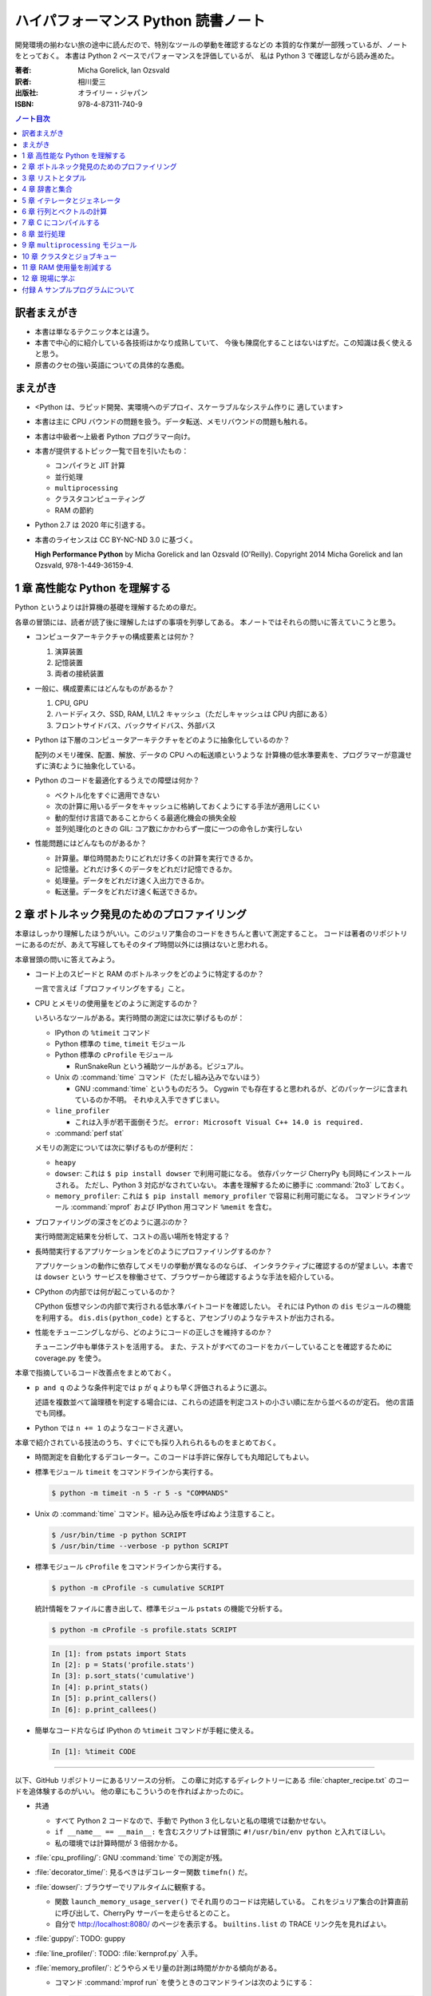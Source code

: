 ======================================================================
ハイパフォーマンス Python 読書ノート
======================================================================
開発環境の揃わない旅の途中に読んだので、特別なツールの挙動を確認するなどの
本質的な作業が一部残っているが、ノートをとっておく。
本書は Python 2 ベースでパフォーマンスを評価しているが、
私は Python 3 で確認しながら読み進めた。

:著者: Micha Gorelick, Ian Ozsvald
:訳者: 相川愛三
:出版社: オライリー・ジャパン
:ISBN: 978-4-87311-740-9

.. :関連 URL: `あり <>`__

.. contents:: ノート目次

訳者まえがき
======================================================================
* 本書は単なるテクニック本とは違う。

* 本書で中心的に紹介している各技術はかなり成熟していて、
  今後も陳腐化することはないはずだ。この知識は長く使えると思う。

* 原書のクセの強い英語についての具体的な愚痴。

まえがき
======================================================================
* <Python は、ラピッド開発、実環境へのデプロイ、スケーラブルなシステム作りに
  適しています>
* 本書は主に CPU バウンドの問題を扱う。データ転送、メモリバウンドの問題も触れる。
* 本書は中級者～上級者 Python プログラマー向け。
* 本書が提供するトピック一覧で目を引いたもの：

  * コンパイラと JIT 計算
  * 並行処理
  * ``multiprocessing``
  * クラスタコンピューティング
  * RAM の節約

* Python 2.7 は 2020 年に引退する。
* 本書のライセンスは CC BY-NC-ND 3.0 に基づく。

  **High Performance Python** by Micha Gorelick and Ian Ozsvald (O'Reilly).
  Copyright 2014 Micha Gorelick and Ian Ozsvald, 978-1-449-36159-4.

1 章 高性能な Python を理解する
======================================================================
Python というよりは計算機の基礎を理解するための章だ。

各章の冒頭には、読者が読了後に理解したはずの事項を列挙してある。
本ノートではそれらの問いに答えていこうと思う。

* コンピュータアーキテクチャの構成要素とは何か？

  1) 演算装置
  2) 記憶装置
  3) 両者の接続装置

* 一般に、構成要素にはどんなものがあるか？

  1) CPU, GPU
  2) ハードディスク、SSD, RAM, L1/L2 キャッシュ（ただしキャッシュは CPU 内部にある）
  3) フロントサイドバス、バックサイドバス、外部バス

* Python は下層のコンピュータアーキテクチャをどのように抽象化しているのか？

  配列のメモリ確保、配置、解放、データの CPU への転送順というような
  計算機の低水準要素を、プログラマーが意識せずに済むように抽象化している。

* Python のコードを最適化するうえでの障壁は何か？

  * ベクトル化をすぐに適用できない
  * 次の計算に用いるデータをキャッシュに格納しておくようにする手法が適用しにくい
  * 動的型付け言語であることからくる最適化機会の損失全般
  * 並列処理化のときの GIL: コア数にかかわらず一度に一つの命令しか実行しない

* 性能問題にはどんなものがあるか？

  * 計算量。単位時間あたりにどれだけ多くの計算を実行できるか。
  * 記憶量。どれだけ多くのデータをどれだけ記憶できるか。
  * 処理量。データをどれだけ速く入出力できるか。
  * 転送量。データをどれだけ速く転送できるか。

2 章 ボトルネック発見のためのプロファイリング
======================================================================
本章はしっかり理解したほうがいい。このジュリア集合のコードをきちんと書いて測定すること。
コードは著者のリポジトリーにあるのだが、あえて写経してもそのタイプ時間以外には損はないと思われる。

本章冒頭の問いに答えてみよう。

* コード上のスピードと RAM のボトルネックをどのように特定するのか？

  一言で言えば「プロファイリングをする」こと。

* CPU とメモリの使用量をどのように測定するのか？

  いろいろなツールがある。実行時間の測定には次に挙げるものが：

  * IPython の ``%timeit`` コマンド
  * Python 標準の ``time``, ``timeit`` モジュール
  * Python 標準の ``cProfile`` モジュール

    * RunSnakeRun という補助ツールがある。ビジュアル。

  * Unix の :command:`time` コマンド（ただし組み込みでないほう）

    * GNU :command:`time` というものだろう。
      Cygwin でも存在すると思われるが、どのパッケージに含まれているのか不明。
      それゆえ入手できずじまい。

  * ``line_profiler``

    * これは入手が若干面倒そうだ。
      ``error: Microsoft Visual C++ 14.0 is required.`` 

  * :command:`perf stat`

  メモリの測定については次に挙げるものが便利だ：

  * ``heapy``
  * ``dowser``: これは ``$ pip install dowser`` で利用可能になる。
    依存パッケージ CherryPy も同時にインストールされる。
    ただし、Python 3 対応がなされていない。
    本書を理解するために勝手に :command:`2to3` しておく。

  * ``memory_profiler``: 
    これは ``$ pip install memory_profiler`` で容易に利用可能になる。
    コマンドラインツール :command:`mprof` および
    IPython 用コマンド ``%memit`` を含む。

* プロファイリングの深さをどのように選ぶのか？

  実行時間測定結果を分析して、コストの高い場所を特定する？

* 長時間実行するアプリケーションをどのようにプロファイリングするのか？

  アプリケーションの動作に依存してメモリの挙動が異なるのならば、
  インタラクティブに確認するのが望ましい。本書では ``dowser`` という
  サービスを稼働させて、ブラウザーから確認するような手法を紹介している。

* CPython の内部では何が起こっているのか？

  CPython 仮想マシンの内部で実行される低水準バイトコードを確認したい。
  それには Python の ``dis`` モジュールの機能を利用する。
  ``dis.dis(python_code)`` とすると、アセンブリのようなテキストが出力される。

* 性能をチューニングしながら、どのようにコードの正しさを維持するのか？

  チューニング中も単体テストを活用する。
  また、テストがすべてのコードをカバーしていることを確認するために
  coverage.py を使う。

本章で指摘しているコード改善点をまとめておく。

* ``p and q`` のような条件判定では ``p`` が ``q`` よりも早く評価されるように選ぶ。

  述語を複数並べて論理積を判定する場合には、これらの述語を判定コストの小さい順に左から並べるのが定石。
  他の言語でも同様。

* Python では ``n += 1`` のようなコードさえ遅い。

本章で紹介されている技法のうち、すぐにでも採り入れられるものをまとめておく。

* 時間測定を自動化するデコレーター。このコードは手許に保存しても丸暗記してもよい。
* 標準モジュール ``timeit`` をコマンドラインから実行する。

  .. code:: shell

     $ python -m timeit -n 5 -r 5 -s "COMMANDS"

* Unix の :command:`time` コマンド。組み込み版を呼ばぬよう注意すること。

  .. code:: shell

     $ /usr/bin/time -p python SCRIPT
     $ /usr/bin/time --verbose -p python SCRIPT

* 標準モジュール ``cProfile`` をコマンドラインから実行する。

  .. code:: shell

     $ python -m cProfile -s cumulative SCRIPT

  統計情報をファイルに書き出して、標準モジュール ``pstats`` の機能で分析する。

  .. code:: shell

     $ python -m cProfile -s profile.stats SCRIPT

  .. code:: ipython

     In [1]: from pstats import Stats
     In [2]: p = Stats('profile.stats')
     In [3]: p.sort_stats('cumulative')
     In [4]: p.print_stats()
     In [5]: p.print_callers()
     In [6]: p.print_callees()

* 簡単なコード片ならば IPython の ``%timeit`` コマンドが手軽に使える。

  .. code:: ipython

     In [1]: %timeit CODE

----

以下、GitHub リポジトリーにあるリソースの分析。
この章に対応するディレクトリーにある :file:`chapter_recipe.txt` のコードを追体験するのがいい。
他の章にもこういうのを作ればよかったのに。

* 共通

  * すべて Python 2 コードなので、手動で Python 3 化しないと私の環境では動かせない。
  * ``if __name__ == __main__:`` を含むスクリプトは冒頭に ``#!/usr/bin/env python`` と入れてほしい。
  * 私の環境では計算時間が 3 倍弱かかる。

* :file:`cpu_profiling/`: GNU :command:`time` での測定が残。
* :file:`decorator_time/`: 見るべきはデコレーター関数 ``timefn()`` だ。
* :file:`dowser/`: ブラウザーでリアルタイムに観察する。

  * 関数 ``launch_memory_usage_server()`` でそれ周りのコードは完結している。
    これをジュリア集合の計算直前に呼び出して、CherryPy サーバーを走らせるとのこと。

  * 自分で http://localhost:8080/ のページを表示する。
    ``builtins.list`` の TRACE リンク先を見ればよい。

* :file:`guppy/`: TODO: guppy
* :file:`line_profiler/`: TODO: :file:`kernprof.py` 入手。
* :file:`memory_profiler/`: どうやらメモリ量の計測は時間がかかる傾向がある。

  * コマンド :command:`mprof run` を使うときのコマンドラインは次のようにする：

    .. code:: shell

       $ python D:/Miniconda3/Scripts/mprof run julia1_memoryprofiler.py

    * その後にコマンド :command:`mprof plot` でグラフを描く。

* :file:`noop_profile_decorator/`: 本文の何もしない ``@profile`` デコレーターの記述を参照。
* :file:`visualise_nonconvergence/`: このプロットはダメだ。
  コードをいじって点列がほんとうに発散することを見るといい。

3 章 リストとタプル
======================================================================
本章は「小手先のテクニック」に属する。
この本に手が伸びるプログラマーならば、ここに述べられていることはすでに理解しているはず。

本章冒頭の問いに答えてみよう。

* リストとタプルの長所は？

  どちらもデータ構造としては配列であるので、その長所を有する。

  格納要素へのランダムアクセスが可能であること。つまり特定位置にある要素へ定数時間でアクセスできる。

* リストとタプルの探索の計算オーダーは？

  どちらも線形時間だ。ただしソート済みならば二分探索による対数時間。

* その計算オーダーの理由は？

  線形時間である理由は、格納要素が単純に配列されているから
  もっとも単純な探索アルゴリズムである線形探索しか使えないことによる。

* リストとタプルの違いは？

  前者は動的であり、後者は静的であると表現できる。
  特に mutable という視点で見ると両者の違いが区別がつく。
  タプルはいったん生成するとその時点で内容が固定化されるので、
  メモリもそれ以上消費しない。

* リストに追加するときの動作は？

  C++ 標準の ``std::vector`` のそれと同じ議論が成り立つ。
  メモリの再確保および格納要素（参照型だが）のコピーという高価な処理が発生する。
  本書の図 3-3 は頭に叩き込んでおく（細かいサイズは覚えなくていい）。

* リストとタプルを使うのが適当なときは？

  * リストは構成が変更されるときに用いる。
    「プログラミング言語」だの「ある人物の身体測定値各種」だの、
    内容が常に更新されていたり、値が追加される可能性が高いものを表現するのに向いている。

  * タプルはそうでないときに用いる。
    データが変化しない「素数の最初の n 個」だの「ある人物の誕生日および生誕地」だのを
    表現するのに向いている。

----

以下、GitHub リポジトリーにあるリソースの分析。

* 本編とは関係ない感想だが :command:`2to3` は ``range(...)`` を ``list(range(...))`` に変換する。
* :file:`binary_search.py`: 二分検索のアルゴリズム実装例。C++ の ``std::upper_bound()`` 風。
* :file:`binary_vs_linear.py`: 線形検索アルゴリズム実装例とその時間測定コード。

  * ソート済みのものをソートすることに注意したい。

* :file:`bisect_example.py`: ``bisect.insort()`` および ``bisect.bisect_left()`` の使用例。
* :file:`linear_search.py`: 線形検索アルゴリズム実装例とその時間測定コード。
  明らかに二分検索より遅いことが体感でわかる。PC のファンもうるさくなる。

4 章 辞書と集合
======================================================================
本章は「小手先のテクニック」に属する。

本章冒頭の問いに答えてみよう。

* 辞書と集合の長所は？

  * 探索のコストが定数時間
  * 挿入のコストが定数時間

* 辞書と集合の共通点は？

  参照可能で他と重複しない要素を格納するオブジェクトであること。
  参照に用いるオブジェクト（キー）の型がハッシュ可能なデータ型であること。

* 辞書を使うときのオーバーヘッドは？

  ハッシュ値の衝突時に発生する新しい格納位置を決定する計算。

* 辞書の性能を向上させる方法は？

  * ハッシュの取りうる値の範囲を広げて、プローブ計算の発生を抑制する。
  * ハッシュ関数のエントロピーを大きくする。

* Python が名前空間を管理するためにどのように辞書を使っているか？

  1) ローカル変数を ``locals()`` を検索する。
  2) そこになければ ``globals()`` を検索する。
  3) そこにもなければ ``__builtin__.locals()`` を検索する。

以下雑感など。

* ある型が **ハッシュ可能** であるとは、次のものを実装している型であるときをいう：

  1) ``__hash__`` と
  2) ``__eq__`` または ``__cmp__`` のいずれか一方（または両方）

* ところで Python の辞書と集合は C++ での ``std::hash_map`` と ``std::hash_set`` に
  それぞれ相当するのだろうか。

* ハッシュ関数のエントロピーの式中の確率 :math:`p(i)` の意味がわからない。
  ハッシュ値が :math:`i` になる確率といっているが、ハッシュ値全体の集合がわからないと。

  いずれにせよ、この :math:`S` の値を最大にする確率関数を導くハッシュ関数を
  **理想ハッシュ関数** という。

----

以下、GitHub リポジトリーにあるリソースの分析。

* :file:`custom_vs_default_hash.py`:
  自作 Point クラスにどのようにハッシュ関数を実装すべきかを示すスクリプト。
  上のノート参照。

* :file:`dict_probing.py`: ハッシュの基礎理論を説明するためのスクリプト。

  * 関数 ``sample_probe`` 内の ``format`` が動かないかもしれない。
    ForceHash オブジェクトを ``{: >10}`` に渡せないようだ？
    この右揃え指定を外すと出力できる：

    .. code-block:: text

       First 10 samples for hash 0b00000111: [7, 3, 0, 1, 6, 7, 4, 5, 2, 3]
       First 10 samples for hash 0b11100111: [7, 3, 7, 4, 5, 2, 3, 0, 1, 6]
       First 10 samples for hash 0b01110111: [7, 3, 3, 0, 1, 6, 7, 4, 5, 2]
       First 10 samples for hash 0b01110001: [1, 7, 7, 4, 5, 2, 3, 0, 1, 6]
       First 10 samples for hash 0b01110000: [0, 1, 1, 6, 7, 4, 5, 2, 3, 0]

* :file:`naive_hash_function.py`: 粗雑なハッシュ関数実装例。
* :file:`namespace.py`: インポートされた関数の呼び出し効率について。

  .. code:: ipython

     In [45]: import namespace

     In [47]: %timeit namespace.test1(123456)
     975 ns ± 5.18 ns per loop (mean ± std. dev. of 7 runs, 1000000 loops each)

     In [48]: %timeit namespace.test2(123456)
     828 ns ± 3.38 ns per loop (mean ± std. dev. of 7 runs, 1000000 loops each)

     In [49]: %timeit namespace.test3(123456)
     856 ns ± 2.58 ns per loop (mean ± std. dev. of 7 runs, 1000000 loops each)

* :file:`namespace_loop.py`: 上と同様。

  .. code:: ipython

     In [50]: import namespace_loop

     In [51]: %timeit namespace_loop.tight_loop_slow(10000)
     5.67 ms ± 38.7 μs per loop (mean ± std. dev. of 7 runs, 100 loops each)

     In [52]: %timeit namespace_loop.tight_loop_fast(10000)
     5.34 ms ± 35 μs per loop (mean ± std. dev. of 7 runs, 100 loops each)

* :file:`timing_hash_function.py`: アルファベット二文字からなる全文字列の集合から
  特定の文字列を検索する。ただしハッシュ関数を二通り定義し、それぞれの検索効率を計測する。

* :file:`unique_lookup.py`: 電話番号検索のリスト対集合。本文の記述参照。

5 章 イテレータとジェネレータ
======================================================================
本章は「小手先のテクニック」に属する。

本章冒頭の問いに答えてみよう。

* ジェネレータを使うと、どのようにメモリを節約できるか？

  ジェネレータを使わないとすると、リストや辞書型のオブジェクトが別に必要になる。
  そのときは、リスト自身の生成や要素を保持するのに必要となるメモリの確保が発生する。

* ジェネレータを使うべき場面はどんなときか？

  1) メモリに乗り切らないようなデータを反復するときなど。
  2) データ生成とデータ処理を切り分けるときなど（前者をジェネレータが担当する）。

* 複雑なジェネレータの処理を定義するために、どのように ``itertools`` を使うのか？

  与えられた問題を解決するのに役立つ関数を ``itertools`` から見つけて、
  場合によっては関数を複数組み合わせてジェネレータを定義する。

* 遅延評価が便利な場面と、そうでないときはいつか？

  遅延評価では、明示的に要求された計算のみが実行される傾向がある。
  つまり、不必要な計算が実行されないことが期待できる。

  そうでないとき：ワンパス or オンライン処理

----

以下雑感。

* オンライン平均アルゴリズムは知らなかった。
  ここでは標準偏差を求めて、データ中の最大値が値 :math:`\mu + 3 \sigma` を超えるデータがあれば
  その日のデータを異常とみなすという応用だ。

* Python 3 では使えないコードがあるので、読者は内包表記に直したい：

  * ``ifilter(None, X)`` は ``(x for x in X if x)`` の意。
  * ``imap(check_anomaly, data_day)`` は ``(check_anomaly(x) for x in data_day)`` の意。

  とにかくジェネレーターを駆使して遅延評価に持ち込めていればよい。

----

以下、GitHub リポジトリーにあるリソースの分析。

* :file:`fibonacci.py`: ある値以下の Fibonacci 数を勘定する実装が 3 個ある。
  これまでの知識をもって計測するといい。

  .. code:: ipython

     In [63]: %timeit fibonacci.fibonacci_naive()
     8.64 μs ± 23 ns per loop (mean ± std. dev. of 7 runs, 100000 loops each)

     In [64]: %timeit fibonacci.fibonacci_generator()
     13.4 μs ± 48.4 ns per loop (mean ± std. dev. of 7 runs, 100000 loops each)

     In [65]: %timeit fibonacci.fibonacci_succinct()
     17.7 ms ± 44.4 μs per loop (mean ± std. dev. of 7 runs, 100 loops each)

* :file:`iter_vs_list_comprehension.py`

  * スクリプト名とは裏腹に、内包表記リストに対する比較対象はジェネレーターであるように見える。
  * ``memory_profiler`` が利用可能になったので、イテレーターと内包表記の比較結果を記す。
    数値出力周りのコードを一部改変した：

    .. code:: shell

       $ python iter_vs_list_comprehension.py
       divisible_by_three_list with 10,000,000 entries took 2.903 seconds and used 126.980 MB
       divisible_by_three_iterator with 10,000,000 entries took 2.994 seconds and used 0.000 MB

    ただし、実際の実行時間は上記出力値よりもずっと長い。

  * 特に、関数 ``timeit.timeit`` の使い方と ``memory_profiler.memory_usage`` の使い方を見ておくこと。

* :file:`lazy_data_analysis.py`

  * 本書とは無関係だが、バージョンがわからないが私のところの :command:`2to3` が
    ``from itertools import (count, groupby, ifilter, imap, islice)`` を完全に見逃す。

  * :file:`lazy_data_analysis.py` を実行すると浮動小数点数と ``None`` との比較が発生するらしく、
    実行時に TypeError が送出する。コードを見たら関数 ``check_anomaly`` の仮引数名が
    ``xxx_todo_changeme`` だった……。

 *  関数 ``rolling_window_grouper`` で OSError が送出するという
    バグがあって結局プログラムが異常終了するしかない。
    これは ``datetime.datetime.fromtimestamp()`` に変な値を渡すときの
    C の ``localtime()`` か ``gmtime()`` がエラー終了するという挙動によるらしい。

6 章 行列とベクトルの計算
======================================================================
この章ではある 2 次元拡散方程式の計算スクリプトを徐々に高速化していく。
実際にコードを編集してプロファイルを取って分析していくことで理解が進む。

* スクリプトとプロファイル結果を同時にバージョン管理して差分を分析するといい。
  プロファイルは Python 標準の ``cProfile`` で十分間に合う。

  * IPython で作業をしているならば ``%run -p [profile-options] duffusion.py`` でいい。

* NumPy は必要。SciPy はあるといいなくらい。
* 本編では line_profiler, perf を利用しているが、私は試せなかった。

  * `numexpr <https://github.com/pydata/numexpr>`__ は入手できた。

本章冒頭の問いに答えてみよう。

* ベクトルの計算のボトルネックは何か？

  Python の事情としては次の二点が挙げられる。C/C++ の事情と比較すると説明しやすい：

  1) ``list`` が実データへのポインターを保持していること
  2) バイトコードが ``for`` ループのベクトル化に最適化されていないこと

* CPU が計算を実行する効率を調べるツールは何か？

  本書著者は CPU バウンドの問題を見つけるのに最適なツールとして ``line_profiler`` を挙げている。
  ``$ kernprof.py -lv diffusion.py`` のようなコマンドライン実行結果を分析する。

* ``numpy`` を用いると Python だけを使って書くよりも数値計算の効率がよい理由は何か？

  1) NumPy は数値配列処理に特化して最適化されたオブジェクトを使っていること
  2) メモリ使用を局所化し、CPU のベクトル演算命令を使っていること

* キャッシュミスとページフォールトとは何か？

  キャッシュミス
    キャッシュ上にデータがなく、RAM から取得する必要がある場合を指す？
    CPU バウンド処理にキャッシュミスが発生すると実行効率が悪化する原因になる。

  ページフォールト
    ページフォールトとは OS のメモリ確保機構の一部であり、
    あるメモリが初めて使われるときに、
    実行中のプログラムを一時停止し、適切なメモリを割り当てるようなもの。
    I/O 処理にダメージを与える。

* コード上のメモリ確保を追跡する方法は？

  Linux にある :command:`perf` というツールはプログラムを実行しながら CPU の様子を詳細に調べることができる。
  ``$ perf stat -e ... python diffusion.py`` のようなコマンドライン実行結果を分析する。

----

以下、GitHub リポジトリーにあるリソースの分析。
この章のディレクトリーは本文同様盛りだくさんだ。

* :file:`diffusion_1d/`:
  純 Python 実装による ``diffusion_python`` をベースラインとして、
  その改良版との計算コストの比較をする :file:`_benchmark.py` というスクリプトがある。
  これを単に実行すればよい。

  実行すると :file:`README.md` のようなテキストが出力される。
  ただしこのディレクトリーにあるものはたぶんミス。
  私の実行結果を次に示す：

  .. code:: shell
  
     $ python _benchmark.py
     Grid size:  (1024,)
     Pure Python: 0.05s (1.020675e-03s per iteration)
     python+memory: 0.05s (9.606266e-04s per iteration)[1.06x speedup]
     numpy+memory: 0.01s (2.201748e-04s per iteration)[4.64x speedup]
     numpy: 0.01s (2.201176e-04s per iteration)[4.64x speedup]
     numpy+memory2: 0.00s (6.000996e-05s per iteration)[17.01x speedup]
     numpy+memory2+numexpr: 0.01s (2.001524e-04s per iteration)[5.10x speedup]
     numpy+memory+scipy: 0.01s (1.400852e-04s per iteration)[7.29x speedup]
     
     Grid size:  (2048,)
     Pure Python: 0.05s (1.060696e-03s per iteration)
     python+memory: 0.05s (1.000648e-03s per iteration)[1.06x speedup]
     numpy+memory: 0.01s (2.201748e-04s per iteration)[4.82x speedup]
     numpy: 0.01s (2.201176e-04s per iteration)[4.82x speedup]
     numpy+memory2: 0.00s (4.000664e-05s per iteration)[26.51x speedup]
     numpy+memory2+numexpr: 0.01s (2.001333e-04s per iteration)[5.30x speedup]
     numpy+memory+scipy: 0.01s (1.200771e-04s per iteration)[8.83x speedup]
     
     Grid size:  (8192,)
     Pure Python: 0.05s (9.806252e-04s per iteration)
     python+memory: 0.05s (9.806204e-04s per iteration)[1.00x speedup]
     numpy+memory: 0.01s (2.601624e-04s per iteration)[3.77x speedup]
     numpy: 0.01s (2.401590e-04s per iteration)[4.08x speedup]
     numpy+memory2: 0.00s (8.004189e-05s per iteration)[12.25x speedup]
     numpy+memory2+numexpr: 0.01s (1.601553e-04s per iteration)[6.12x speedup]
     numpy+memory+scipy: 0.02s (3.201962e-04s per iteration)[3.06x speedup]

  * サードパーティー製の ``numexpr`` が必要だ。

* :file:`diffusion_2d/`: 上記の 2 次元版。256 サイズだけ試す（重いから）：

  .. code:: shell

     $ python _benchmark.py
     Grid size:  (256, 256)
     Pure Python: 10.31s (2.062975e-01s per iteration)
     python+memory: 10.33s (2.066978e-01s per iteration)[1.00x speedup]
     numpy+memory: 0.13s (2.541723e-03s per iteration)[81.16x speedup]
     numpy: 0.35s (6.944637e-03s per iteration)[29.71x speedup]
     numpy+memory2: 0.10s (1.921268e-03s per iteration)[107.38x speedup]
     numpy+memory2+numexpr: 0.11s (2.221475e-03s per iteration)[92.87x speedup]
     numpy+memory+scipy: 0.17s (3.422313e-03s per iteration)[60.28x speedup]

* :file:`norm/`: :file:`Makefile` があるので、これでメモリなり処理時間なりを計測する。

7 章 C にコンパイルする
======================================================================
本章は本書の目玉の一つと見られる。
残念ながら手許にコンパイラーがないので何もできない。

でも冒頭の問いには回答を用意したい。

* どうすれば Python のコードを低水準コードとして実行できるか？

  コンパイラーを用いて、Python コードを機械語に変換する。
  コンパイラーには Cython, Shed Skin, Numba, Pythan, PyPy などがある。

* JIT コンパイラと AOT コンパイラの違いとは何か？

  * JIT: Just In Time すなわち必要になったときにコンパイルする

    コード使用時に初めて必要部分がコンパイルされるので、
    未コンパイル時にスクリプトを実行するとまずコンパイルするので、
    実行がひじょうに遅くなる（これをコールドスタート問題という）。

  * AOT: Ahead Of Time すなわち事前にコンパイルすることで、静的なライブラリーを生成する。

* コンパイルによって Python よりも高速化できる処理にはどんなものがあるか？

  数学的な処理で、同じ演算を大量に反復するような、
  あるいは反復処理時に多数の一時的なオブジェクトが生成されるような処理が
  コンパイルによる高速化の対象となりやすい。

* データ型の注釈をつけると、なぜコンパイルされた Python コードが高速化できるのか？

  C コンパイラが最適化できるように。

* C や Fortran を使って、どのようにモジュールを書くのか？

  それらの言語でコンパイルしたコードをアクセスできる外部関数インターフェイスを使う。

* C や Fortran のライブラリを、どのように Python で使うのか？

  * C に対しては Python 標準の ``ctype`` モジュールや ``cffi`` モジュール
  * Fortran に対しては :command:`f2py` コマンド

----

以下、GitHub リポジトリーにあるリソースの分析。

* 前章以上に豊富なコード群。しかしコンパイラーがないので何もできない。

8 章 並行処理
======================================================================
大事なテーマだと思うが、意外にページ数を割いていない。

* 並行処理とは何で、どのように役立つか？

  イベントループを実行して、さまざまなイベントに応じて
  プログラムのさまざまな部分を実行するような処理。
  例えば、I/O 待ち時間の間に他の処理（タスク）に活用する。

* 並行処理と並列処理の違いは何か？
* 並行処理ができるタスクは何で、できないタスクは何か？
* 並行処理にまつわるパラダイムにはどのようなものがあるのか？

  * ``gevent``: Future 形式
  * ``tornado``: コールバックと Future の両方
  * ``asyncio``: コールバックと Future の両方

  Future とコルーチンを同義語として読んだが……。

* 並行処理を活用するのはどんなときか？

  I/O バウンドの問題を含む処理。

* 並行処理はどのようにプログラムを高速化するのか？

  TBW

----

以下、GitHub リポジトリーにあるリソースの分析。

* :file:`cralwer/`

  *  ベンチマーク構成が素晴らしい。こういうコードを書けるようになりたいものだ。
  * :file:`benchmark.sh` で :file:`server.py` をバックグラウンドで起動してからの
    計測対象群を実行する手際の良さに注目したい。

    * 最後に :file:`visualize.py` でこれまでの出力をプロットして PNG 形式で保存するというのもしゃれている。

    * :file:`asyncio/crawler.py` を実行するときだけ、
      環境変数 :envvar:`PYTHONPATH` を退避するのはなぜか。

  * :file:`server.py` は HTTP サーバーを実装したもので、サードパーティー製である
    Tornado を利用している。

    * ``ujson`` なるモジュールをインポートしているが、これはたぶんここには存在しない。

  * 各サブディレクトリーの :file:`crawler.py` の読み方がわからない場合は
    :file:`asyncio/` にあるものを基準に解読できそうだ。

* :file:`primes/`

  * TODO: ``grequests``
  * 手動で :file:`server.py` を起動しておく。

9 章 ``multiprocessing`` モジュール
======================================================================
本書では Linux を対象としているので、本章で Windows ユーザーがいくらか困る。
特に Pool の選択肢が大幅に狭められていることに気づく。

* ``multiprocessing`` モジュールは何を提供するのか？

  * プロセスとスレッドを使った並列処理を実現できる。
  * 一台のマシンでマルチコアの並列処理をする。
  * 一般には CPU バウンドの問題を解く処理（群）を並列化するのに使う。

* プロセスとスレッドの違いは何か？

  * スレッドには GIL 競合によるオーバーヘッドの有無などが挙げられる。
  * スレッドは I/O バウンドの処理には適するが、CPU バウンドの問題解決には不適切だ。
  * 違いは他にもあるだろう。

* プロセスプールの適切な選択方法は？

  TBW

* プロセスを実行するための非永続型キュー（待ち行列）の使い方は？

  * 負荷が変動するときや、時間が経つにつれて負荷が次々と発生する場合に使う。
  * 非永続型なので、電源喪失やディスク故障のような失敗に対応するのが必要な場合は使わない。

* プロセス間通信の損失は何か？

  * データのコピーを通信するということだから、RAM に負担がかかる。

* 複数の CPU を使って ``numpy`` のデータを処理する方法は？

  * 配列データを複数プロセス間で共有する方法は？と同じ意味。

    1) メモリ領域を共有可能にするには ``multiprocessing.Array`` を使う。
    2) 共有領域を関数 ``numpy.frombuffer`` に渡して ``numpy`` 配列を生成する。

* データの欠損を回避するためにロックする必要があるのはなぜか？

  * 共有データを同期的に読み書きすることで整合性を保つ仕組みがロックだ。

----

以下雑感。

* 私の PC はコア数 2 なので、本章の内容が十分に検証できない。
* 素数分布のコード、出力結果がソートされているわけではないことに注意。
* 省略されている ``create_range.create`` 関数の実装は次のようなものと思われる：

  .. code:: python3

     def create(start, end, num_processes):
         a = np.linspace(start, int(np.sqrt(end)) + 1, num_range, dtype=int)
         return ((i, j) for i, j in zip(a, a[1:]))

* Python 3.6.5 で試しているからか、次のような不具合があった：

  * RawValue をフラグとして用いるコードが成功しない。
    ``TypeError: this type has no size`` となる。

  * ``mmap.write_byte(FLAG_CLEAR)`` が成立しない。
    ``TypeError: an integer is required (got type bytes)`` となる。

* TODO: ``lockfile``
* ロックの例題 ``ex2_nolock`` は成功率が案外高くて困る。
  ``python -m timeit`` で 10 回反復させて 9 回正しい結果が得られたことも。

  * コンテキストマネージャーを用いずに、
    つまり ``acquire()`` と ``release()`` を明示的に書くほうが若干速いらしいが、
    こんなことは知らないふりをしていいだろう。

まともに本章に取り組むと一日潰れる。

----

以下、GitHub リポジトリーにあるリソースの分析。
この章に対応するディレクトリーにある :file:`chapter_recipe.txt` のコードを追体験するのがいい。

* :file:`locking/`

  * :file:`ex1_lock.py` がやたら遅いわロックに失敗するわで、いいところがない。
  * :file:`ex3_redis.py` だけ Redis が必要。

* :file:`np_shared_example/`: NumPy 配列の共有化という、たいへん難しいテーマ。
* :file:`pi_estimation/`: モンテカルロ法。

 * :file:`pi_lists_parallel/`
 * :file:`pi_monte_carlo_diagram/`: よくある円周率の見積もり。
 * :file:`pi_processes_parallel/`

* :file:`prime_generation/`

  * :file:`plot_serial_vs_queue_times.py`: 意味不明。
  * :file:`primes.py`: もっとも単純な素数列挙コード。
  * :file:`primes_pool.py`: ``multiprocessing.Pool`` 使用。
  * :file:`primes_queue.py`: ``multiprocessing.Queue`` 使用。
  * :file:`primes_queue_jobs_feeder_thread.py`: Pool と Queue に加えて ``threading.Thread`` 使用。
  * :file:`primes_queue_less_work.py`: :file:`primes_queue.py` の探索対象を半分にしたもの。

* :file:`prime_validation/`

10 章 クラスタとジョブキュー
======================================================================
手許にマシンがノート PC 一丁しかないので、この章は残念だが通読しない。

* なぜクラスタが便利なのか？

  * マシンを追加することで計算の要求条件を拡大できる。
  * マシンを追加することで信頼性が上がる。
  * 動的にスケールするシステムを組むのに使える。さらにコストも調節できる。
  * マシンが物理的に離れていてもかまわない。
  * あるいはさまざまなソフトウェア環境の上でも動作できる（上級者向け）。

* クラスタリングのコストは何か？

  * システム管理それ自体がコスト。複数機の面倒をみるのはたいへん。
    システムの更新に必要な時間と費用がかさむ。
  * クラスタリング特有のアルゴリズムや同期管理を設計するコスト。

* ``multiprocessing`` による解法をクラスタに対応させるにはどうすればよいか？

  * Parallel Python のインターフェイスが ``multiprocessing`` と非常に似ているので、
    例えば ``multiprocessing`` を用いたコードをクラスタ用に書き換えるのはわずかな時間の作業で済む。

* IPython のクラスタ機能はどのように動作するか？

  * マルチコアを持つ一台のマシンで容易に使える。
  * IPython がローカル環境とリモート処理エンジンの両方のインターフェイスとなる。
  * ZeroMQ などへの依存性がある。
  * リモートのクラスタをローカルなそれと同様に簡単に使える。
  * プロジェクトは次の構成要素からなる：

    * エンジン：Python のインタプリター
    * コントローラー：エンジンとのインターフェイスおよび処理の分散を担当する
    * ダイレクトビュー：？
    * 負荷分散ビュー：？
    * ハブ：エンジン、スケジューラー、クライアントを追跡する
    * スケジューラー：非同期インターフェイス

* NSQ を使うとどのように堅牢な実用システムを組めるか？

  * NSQ は永続性がある。あるマシンが停止しても、ジョブは他のマシンで再開する。
  * 使いこなすにはシステム管理と開発の技量が必要だ。
  * pub/sub/consumer パターンとでもいうべき設計思想。

----

以下雑感。

* クラスタとは複数の計算機を使って一つの共通タスクを解くシステムだが、
  このシステムを単一のシステムとしてみなすのが本質的だ。

* TODO: Parallel Python (``pp``) 入手。
* TODO: IPython Parallel (``ipcluster``) 入手。

  * 例 10-3 の ``IPython.parallel`` は IPython 4.0 でとっくに deprecated になっている。

----

以下、GitHub リポジトリーにあるリソースの分析。
この章のコードも気合が入っている。

* :file:`ipythonparallel/`
* :file:`nsq/`
* :file:`parallelpython/`
* :file:`pi_hypotenuse/`
* :file:`pi_trig/`
* :file:`primes/`
* :file:`queue/`

11 章 RAM 使用量を削減する
======================================================================
データには質量がある。これは至言だ。

* なぜ RAM の使用量を減らすべきなのか？

  * 他のプログラムも RAM を使用するから。

* 大量の数を記憶するのに ``numpy`` と ``array`` が優れているのはなぜか？

  * Python 組み込みのリストでは、異なる要素ごとにメモリのコストがかかる。
    一方、``numpy`` と ``array`` は ``int`` のような基本データ型を効率よく記憶する。
    C 言語の配列のように連続した RAM 領域を確保する。

  * Python は 基本データ型のオブジェクトを
    （使われなくなっても後の利用のために）キャッシュする。

  * NumPy はさらに ``complex`` と ``datetime`` も効率よく扱える。

* どのようにしたら大量のテキストを効率よく RAM 上に記憶できるのか？

  * 文字列を記憶するために、トライや DAWG といったデータ構造を採用すること。
    共通接頭辞検索という検索手法と相性がよい。

* どのようにしたらたった 1 バイトで 1e77 (:math:`10^{77}`) まで（近似的に）数えられるか？
* Bloom フィルタとは何で、必要になる理由は何か？

----

以下雑感。

* 本書と私の手許の IPython 上とでの ``array?`` の出力が異なる。
  こちらの ``array.array?`` に近い。
* ``sys.getsizeof()`` の結果は想像より大きい。
  しかも実際にはみてくれの値よりも多くのメモリを消費しているはずだ。
  例えばリストの ``getsizeof()`` はリストオブジェクトそのものが消費するバイト数しか返さない。
  含んでいる要素のバイト数は勘定に入らない。

* Python 3.3 以降では Unicode のメモリ効率が飛躍的に改善したことは知っておく。
* トライと DAWG の概念の違いは頭に叩き込んでおく。
* TODO: ``dawg`` 入手

* 確率的データ構造の説明が頭に入らない。読者が URL の資料を見るのが前提の文章だ。

  * どれも精度を犠牲にするがメモリの消費量を大幅に削減する特徴がある。
  * どれも冪等性という性質がある。同じ入力値を繰り返し与えても状態は変わらない。
  * 指数と対数を利用するものが多いようだ。

  * Morris counter: カウンターを :math:`2^N` の形で表現するが、管理するのは :math:`N` のみ。
    カウンターは :math:`i` 回目の増分時に確率 :math:`\dfrac{1}{2^i}` で実施する。

  * K-最小値：K 個の最小かつ一意なハッシュ値を保持する。
    ハッシュ値間の距離を近似することで総数を推定する。

  * Bloom filter: ``x in X`` タイプの問い合わせを確率的に実現する。
    値を複数の整数値として表現する。そのために複数のハッシュ値を用いる。
    「同じハッシュ値の集合を持つ値は同じだろう」という期待による。

  * LogLog counter: 先頭に 0 が続くハッシュ値を記録して、
    それまでに勘定した要素数を推定する。

----

以下、GitHub リポジトリーにあるリソースの分析。
この章のコードも気合が入っている。

* :file:`compressing_text/`
* :file:`getsizeof/`
* :file:`morris_counter_example/`
* :file:`probabilistic_datastructures/`

12 章 現場に学ぶ
======================================================================
Python の性能を追求するのが目的の本書において異色の章だが、いちおう読む。

* 成功しているスタートアップ企業は、どのように大量のデータを扱い機械学習しているのか？

  TBW

* どんな監視技術やデプロイ技術を使えばシステムを安定化できるのか？

  * SaltStack: サーバーのプロビジョニング用
  * Circus: 長時間実行プロセスの管理
  * Redis: クラスタリング
  * Fabric: タスク実行
  * Vagrant: システム構築（デプロイ）
  * etc.

* 成功している CTO は、技術や開発チームからどんな教訓を得ているのか？

  * Python はプロトタイピング用の言語であるという以上に便利だ。
  * スタートアップ初期は特に実践的になることが重要だ。
  * 常にプロトタイプを作ってはコードや性能を改善する。

* PyPy はどのくらい広範に適用できるのか？

  * 小さなプロジェクトから中規模プロジェクトまでは実績あり。
  * プロトコルの実装や圧縮アルゴリズムの実装に用いた実績あり。
    後者のスピードには驚いたそうだ。

付録 A サンプルプログラムについて
======================================================================
* https://github.com/mynameisfiber/high_performance_python
* Makefile がいくつかあるので、ターゲットを確認しておく。
* Python 2 対応コードなので、Python 3 化は利用者それぞれで実施する。
  コマンドラインは ``$ 2to3 -w *.py`` ``$ 2to3 -w DIRNAME`` とかでよさそうだ。
